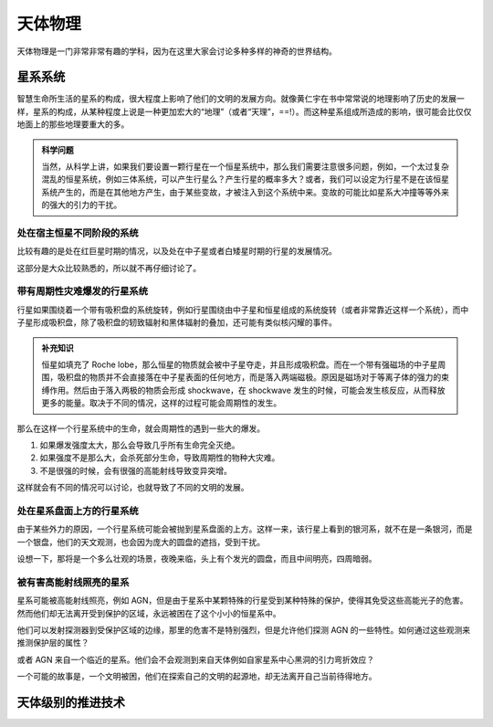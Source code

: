 天体物理
**********************

天体物理是一门非常非常有趣的学科，因为在这里大家会讨论多种多样的神奇的世界结构。


星系系统
======================



智慧生命所生活的星系的构成，很大程度上影响了他们的文明的发展方向。就像黄仁宇在书中常常说的地理影响了历史的发展一样，星系的构成，从某种程度上说是一种更加宏大的“地理”（或者“天理”，==!）。而这种星系组成所造成的影响，很可能会比仅仅地面上的那些地理要重大的多。

.. admonition:: 科学问题
   :class: note

   当然，从科学上讲，如果我们要设置一颗行星在一个恒星系统中，那么我们需要注意很多问题，例如，一个太过复杂混乱的恒星系统，例如三体系统，可以产生行星么？产生行星的概率多大？或者，我们可以设定为行星不是在该恒星系统产生的，而是在其他地方产生，由于某些变故，才被注入到这个系统中来。变故的可能比如星系大冲撞等等外来的强大的引力的干扰。



处在宿主恒星不同阶段的系统
-------------------------

比较有趣的是处在红巨星时期的情况，以及处在中子星或者白矮星时期的行星的发展情况。

这部分是大众比较熟悉的，所以就不再仔细讨论了。



带有周期性灾难爆发的行星系统
-------------------------


行星如果围绕着一个带有吸积盘的系统旋转，例如行星围绕由中子星和恒星组成的系统旋转（或者非常靠近这样一个系统），而中子星形成吸积盘，除了吸积盘的轫致辐射和黑体辐射的叠加，还可能有类似核闪耀的事件。

.. admonition:: 补充知识
   :class: note

   恒星如填充了 Roche lobe，那么恒星的物质就会被中子星夺走，并且形成吸积盘。而在一个带有强磁场的中子星周围，吸积盘的物质并不会直接落在中子星表面的任何地方，而是落入两端磁极。原因是磁场对于等离子体的强力的束缚作用。然后由于落入两极的物质会形成 shockwave，在 shockwave 发生的时候，可能会发生核反应，从而释放更多的能量。取决于不同的情况，这样的过程可能会周期性的发生。


那么在这样一个行星系统中的生命，就会周期性的遇到一些大的爆发。

1. 如果爆发强度太大，那么会导致几乎所有生命完全灭绝。
2. 如果强度不是那么大，会杀死部分生命，导致周期性的物种大灾难。
3. 不是很强的时候，会有很强的高能射线导致变异突增。


这样就会有不同的情况可以讨论，也就导致了不同的文明的发展。


处在星系盘面上方的行星系统
------------------------------

由于某些外力的原因，一个行星系统可能会被抛到星系盘面的上方。这样一来，该行星上看到的银河系，就不在是一条银河，而是一个银盘，他们的天文观测，也会因为庞大的圆盘的遮挡，受到干扰。

设想一下，那将是一个多么壮观的场景，夜晚来临，头上有个发光的圆盘，而且中间明亮，四周暗弱。



被有害高能射线照亮的星系
-------------------------


星系可能被高能射线照亮，例如 AGN，但是由于星系中某颗特殊的行星受到某种特殊的保护，使得其免受这些高能光子的危害。然而他们却无法离开受到保护的区域，永远被困在了这个小小的恒星系中。

他们可以发射探测器到受保护区域的边缘，那里的危害不是特别强烈，但是允许他们探测 AGN 的一些特性。如何通过这些观测来推测保护层的属性？

或者 AGN 来自一个临近的星系。他们会不会观测到来自天体例如自家星系中心黑洞的引力弯折效应？


一个可能的故事是，一个文明被困，他们在探索自己的文明的起源地，却无法离开自己当前待得地方。




天体级别的推进技术
======================